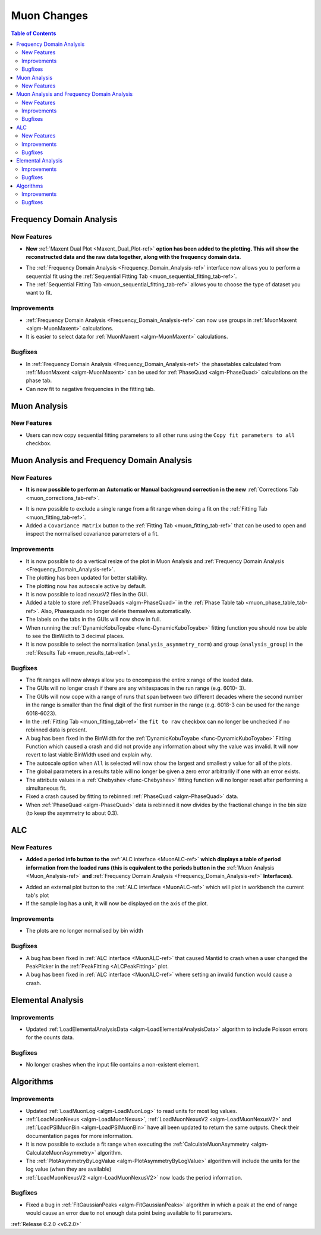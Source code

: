 ============
Muon Changes
============

.. contents:: Table of Contents
   :local:

Frequency Domain Analysis
-------------------------

New Features
############

- **New** :ref:`Maxent Dual Plot <Maxent_Dual_Plot-ref>` **option has been added to the plotting. This will show the reconstructed data and the
  raw data together, along with the frequency domain data.**

.. image::  ../../images/maxent_dual_plot.png
   :align: center
   :height: 800px

- The :ref:`Frequency Domain Analysis <Frequency_Domain_Analysis-ref>` interface now allows you to perform a sequential fit using the :ref:`Sequential Fitting Tab <muon_sequential_fitting_tab-ref>`.
- The :ref:`Sequential Fitting Tab <muon_sequential_fitting_tab-ref>` allows you to choose the type of dataset you want to fit.


Improvements
############

- :ref:`Frequency Domain Analysis <Frequency_Domain_Analysis-ref>` can now use groups in :ref:`MuonMaxent <algm-MuonMaxent>` calculations.
- It is easier to select data for :ref:`MuonMaxent <algm-MuonMaxent>` calculations.

Bugfixes
########

- In :ref:`Frequency Domain Analysis <Frequency_Domain_Analysis-ref>` the phasetables calculated from :ref:`MuonMaxent <algm-MuonMaxent>` can be used for
  :ref:`PhaseQuad <algm-PhaseQuad>` calculations on the phase tab.
- Can now fit to negative frequencies in the fitting tab.

Muon Analysis
-------------

New Features
############

- Users can now copy sequential fitting parameters to all other runs using the ``Copy fit parameters to all`` checkbox.

Muon Analysis and Frequency Domain Analysis
-------------------------------------------

New Features
############

- **It is now possible to perform an Automatic or Manual background correction in the new** :ref:`Corrections Tab <muon_corrections_tab-ref>`.

.. image::  ../../images/muon_corrections_tab.PNG
   :align: center
   :height: 800px

- It is now possible to exclude a single range from a fit range when doing a fit on the :ref:`Fitting Tab <muon_fitting_tab-ref>`.
- Added a ``Covariance Matrix`` button to the :ref:`Fitting Tab <muon_fitting_tab-ref>` that can be used to open and inspect the normalised covariance parameters of a fit.

Improvements
############

- It is now possible to do a vertical resize of the plot in Muon Analysis and :ref:`Frequency Domain Analysis <Frequency_Domain_Analysis-ref>`.
- The plotting has been updated for better stability.
- The plotting now has autoscale active by default.
- It is now possible to load nexusV2 files in the GUI.
- Added a table to store :ref:`PhaseQuads <algm-PhaseQuad>` in the :ref:`Phase Table tab <muon_phase_table_tab-ref>`. Also, Phasequads no longer delete themselves automatically.
- The labels on the tabs in the GUIs will now show in full.
- When running the :ref:`DynamicKobuToyabe <func-DynamicKuboToyabe>` fitting function you should now be able to see the BinWidth to 3 decimal places.
- It is now possible to select the normalisation (``analysis_asymmetry_norm``) and group (``analysis_group``) in the :ref:`Results Tab <muon_results_tab-ref>`.

Bugfixes
########
- The fit ranges will now always allow you to encompass the entire x range of the loaded data.
- The GUIs will no longer crash if there are any whitespaces in the run range (e.g. 6010- 3).
- The GUIs will now cope with a range of runs that span between two different decades where the second number
  in the range is smaller than the final digit of the first number in the range (e.g. 6018-3 can be used for the range 6018-6023).
- In the :ref:`Fitting Tab <muon_fitting_tab-ref>` the ``fit to raw`` checkbox can no longer be unchecked if no rebinned data is present.
- A bug has been fixed in the BinWidth for the :ref:`DynamicKobuToyabe <func-DynamicKuboToyabe>` Fitting Function which caused a crash and did not provide
  any information about why the value was invalid. It will now revert to last viable BinWidth used and explain why.
- The autoscale option when ``All`` is selected will now show the largest and smallest y value for all of the plots.
- The global parameters in a results table will no longer be given a zero error arbitrarily if one with an error exists.
- The attribute values in a :ref:`Chebyshev <func-Chebyshev>` fitting function will no longer reset after performing a simultaneous fit.
- Fixed a crash caused by fitting to rebinned :ref:`PhaseQuad <algm-PhaseQuad>` data.
- When :ref:`PhaseQuad <algm-PhaseQuad>` data is rebinned it now divides by the fractional change in the bin size (to keep the asymmetry to about 0.3).

ALC
---

New Features
############

- **Added a period info button to the** :ref:`ALC interface <MuonALC-ref>` **which displays a table of period information from the loaded runs
  (this is equivalent to the periods button in the** :ref:`Muon Analysis <Muon_Analysis-ref>` **and** :ref:`Frequency Domain Analysis <Frequency_Domain_Analysis-ref>` **Interfaces)**.

.. image::  ../../images/ALC_period_table.png
   :align: center
   :height: 500px

- Added an external plot button to the :ref:`ALC interface <MuonALC-ref>` which will plot in workbench the current tab's plot
- If the sample log has a unit, it will now be displayed on the axis of the plot.


Improvements
############
- The plots are no longer normalised by bin width


Bugfixes
########
- A bug has been fixed in :ref:`ALC interface <MuonALC-ref>` that caused Mantid to crash when a user changed the PeakPicker in the :ref:`PeakFitting <ALCPeakFitting>` plot.
- A bug has been fixed in :ref:`ALC interface <MuonALC-ref>` where setting an invalid function would cause a crash.

Elemental Analysis
------------------

Improvements
############
- Updated :ref:`LoadElementalAnalysisData <algm-LoadElementalAnalysisData>` algorithm to include Poisson errors for the counts data.

Bugfixes
########

- No longer crashes when the input file contains a non-existent element.

Algorithms
----------

Improvements
############
- Updated :ref:`LoadMuonLog <algm-LoadMuonLog>` to read units for most log values.
- :ref:`LoadMuonNexus <algm-LoadMuonNexus>`, :ref:`LoadMuonNexusV2 <algm-LoadMuonNexusV2>` and :ref:`LoadPSIMuonBin <algm-LoadPSIMuonBin>`
  have all been updated to return the same outputs. Check their documentation pages for more information.
- It is now possible to exclude a fit range when executing the :ref:`CalculateMuonAsymmetry <algm-CalculateMuonAsymmetry>` algorithm.
- The :ref:`PlotAsymmetryByLogValue <algm-PlotAsymmetryByLogValue>` algorithm will include the units for the log value (when they are available)
- :ref:`LoadMuonNexusV2 <algm-LoadMuonNexusV2>` now loads the period information.

Bugfixes
########
- Fixed a bug in :ref:`FitGaussianPeaks <algm-FitGaussianPeaks>` algorithm in which a peak at the end of range would cause an error due to not enough data point being available to fit parameters.

:ref:`Release 6.2.0 <v6.2.0>`
